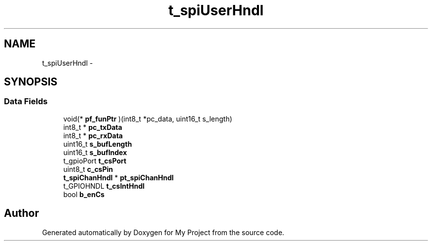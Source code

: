 .TH "t_spiUserHndl" 3 "Sun Mar 2 2014" "My Project" \" -*- nroff -*-
.ad l
.nh
.SH NAME
t_spiUserHndl \- 
.SH SYNOPSIS
.br
.PP
.SS "Data Fields"

.in +1c
.ti -1c
.RI "void(* \fBpf_funPtr\fP )(int8_t *pc_data, uint16_t s_length)"
.br
.ti -1c
.RI "int8_t * \fBpc_txData\fP"
.br
.ti -1c
.RI "int8_t * \fBpc_rxData\fP"
.br
.ti -1c
.RI "uint16_t \fBs_bufLength\fP"
.br
.ti -1c
.RI "uint16_t \fBs_bufIndex\fP"
.br
.ti -1c
.RI "t_gpioPort \fBt_csPort\fP"
.br
.ti -1c
.RI "uint8_t \fBc_csPin\fP"
.br
.ti -1c
.RI "\fBt_spiChanHndl\fP * \fBpt_spiChanHndl\fP"
.br
.ti -1c
.RI "t_GPIOHNDL \fBt_csIntHndl\fP"
.br
.ti -1c
.RI "bool \fBb_enCs\fP"
.br
.in -1c

.SH "Author"
.PP 
Generated automatically by Doxygen for My Project from the source code\&.
